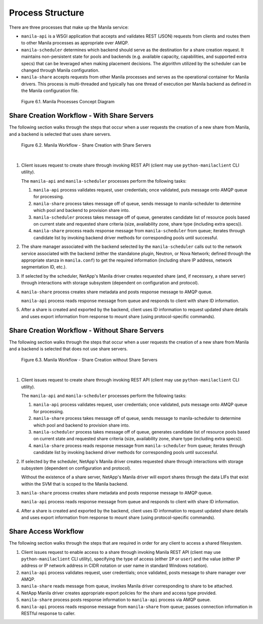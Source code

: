 Process Structure
=================

There are three processes that make up the Manila service:

-  ``manila-api`` is a WSGI application that accepts and validates REST
   (JSON) requests from clients and routes them to other Manila
   processes as appropriate over AMQP.

-  ``manila-scheduler`` determines which backend should serve as the
   destination for a share creation request. It maintains non-persistent
   state for pools and backends (e.g. available capacity, capabilities,
   and supported extra specs) that can be leveraged when making
   placement decisions. The algorithm utilized by the scheduler can be
   changed through Manila configuration.

-  ``manila-share`` accepts requests from other Manila processes and
   serves as the operational container for Manila drivers. This process
   is multi-threaded and typically has one thread of execution per
   Manila backend as defined in the Manila configuration file.

.. figure:: ../images/manila_process_layout.png
   :alt: Manila Processes Concept Diagram
   :scale: 90

   Figure 6.1. Manila Processes Concept Diagram

Share Creation Workflow - With Share Servers
--------------------------------------------

The following section walks through the steps that occur when a user
requests the creation of a new share from Manila, and a backend is
selected that uses share servers.

.. _figure-6.2:

.. figure:: ../images/manila_workflow_with_share_servers.png
   :alt: Manila Workflow - Share Creation with Share Servers
   :scale: 90

   Figure 6.2. Manila Workflow - Share Creation with Share Servers

|

1. Client issues request to create share through invoking REST API
   (client may use ``python-manilaclient`` CLI utility).

   The ``manila-api`` and ``manila-scheduler`` processes perform the
   following tasks:

   1. ``manila-api`` process validates request, user credentials; once
      validated, puts message onto AMQP queue for processing.

   2. ``manila-share`` process takes message off of queue, sends message
      to manila-scheduler to determine which pool and backend to
      provision share into.

   3. ``manila-scheduler`` process takes message off of queue, generates
      candidate list of resource pools based on current state and
      requested share criteria (size, availability zone, share type
      (including extra specs)).

   4. ``manila-share`` process reads response message from
      ``manila-scheduler`` from queue; iterates through candidate list
      by invoking backend driver methods for corresponding pools until
      successful.

2. The share manager associated with the backend selected by the
   ``manila-scheduler`` calls out to the network service associated with
   the backend (either the standalone plugin, Neutron, or Nova Network;
   defined through the appropriate stanza in ``manila.conf``) to get the
   required information (including share IP address, network
   segmentation ID, etc.).

3. If selected by the scheduler, NetApp's Manila driver creates
   requested share (and, if necessary, a share server) through
   interactions with storage subsystem (dependent on configuration and
   protocol).

4. ``manila-share`` process creates share metadata and posts response
   message to AMQP queue.

   ``manila-api`` process reads response message from queue and responds
   to client with share ID information.

5. After a share is created and exported by the backend, client uses ID
   information to request updated share details and uses export
   information from response to mount share (using protocol-specific
   commands).

Share Creation Workflow - Without Share Servers
-----------------------------------------------

The following section walks through the steps that occur when a user
requests the creation of a new share from Manila and a backend is
selected that does not use share servers.

.. _figure-6.3:

.. figure:: ../images/manila_workflow_without_share_servers.png
   :alt: Manila Workflow - Share Creation without Share Servers
   :scale: 90

   Figure 6.3. Manila Workflow - Share Creation without Share Servers

|

1. Client issues request to create share through invoking REST API
   (client may use ``python-manilaclient`` CLI utility).

   The ``manila-api`` and ``manila-scheduler`` processes perform the
   following tasks:

   1. ``manila-api`` process validates request, user credentials; once
      validated, puts message onto AMQP queue for processing.

   2. ``manila-share`` process takes message off of queue, sends message
      to manila-scheduler to determine which pool and backend to
      provision share into.

   3. ``manila-scheduler`` process takes message off of queue, generates
      candidate list of resource pools based on current state and
      requested share criteria (size, availability zone, share type
      (including extra specs)).

   4. ``manila-share`` process reads response message from
      ``manila-scheduler`` from queue; iterates through candidate list
      by invoking backend driver methods for corresponding pools until
      successful.

2. If selected by the scheduler, NetApp's Manila driver creates
   requested share through interactions with storage subsystem
   (dependent on configuration and protocol).

   Without the existence of a share server, NetApp's Manila driver will
   export shares through the data LIFs that exist within the SVM that is
   scoped to the Manila backend.

3. ``manila-share`` process creates share metadata and posts response
   message to AMQP queue.

   ``manila-api`` process reads response message from queue and responds
   to client with share ID information.

4. After a share is created and exported by the backend, client uses ID
   information to request updated share details and uses export
   information from response to mount share (using protocol-specific
   commands).

Share Access Workflow
---------------------

The following section walks through the steps that are required in order
for any client to access a shared filesystem.

1. Client issues request to enable access to a share through invoking
   Manila REST API (client may use ``python-manilaclient`` CLI utility),
   specifying the type of access (either ``IP`` or ``user``) and the
   value (either IP address or IP network address in CIDR notation or
   user name in standard Windows notation).

2. ``manila-api`` process validates request, user credentials; once
   validated, posts message to share manager over AMQP.

3. ``manila-share`` reads message from queue, invokes Manila driver
   corresponding to share to be attached.

4. NetApp Manila driver creates appropriate export policies for the
   share and access type provided.

5. ``manila-share`` process posts response information to ``manila-api``
   process via AMQP queue.

6. ``manila-api`` process reads response message from ``manila-share``
   from queue; passes connection information in RESTful response to
   caller.
